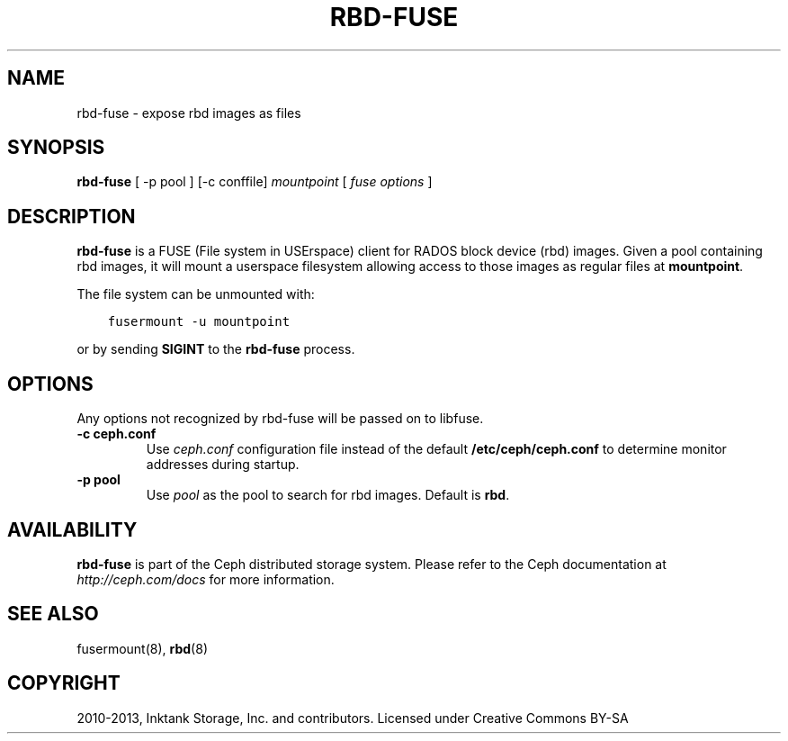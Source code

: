 .\" Man page generated from reStructuredText.
.
.TH "RBD-FUSE" "8" "December 09, 2013" "dev" "Ceph"
.SH NAME
rbd-fuse \- expose rbd images as files
.
.nr rst2man-indent-level 0
.
.de1 rstReportMargin
\\$1 \\n[an-margin]
level \\n[rst2man-indent-level]
level margin: \\n[rst2man-indent\\n[rst2man-indent-level]]
-
\\n[rst2man-indent0]
\\n[rst2man-indent1]
\\n[rst2man-indent2]
..
.de1 INDENT
.\" .rstReportMargin pre:
. RS \\$1
. nr rst2man-indent\\n[rst2man-indent-level] \\n[an-margin]
. nr rst2man-indent-level +1
.\" .rstReportMargin post:
..
.de UNINDENT
. RE
.\" indent \\n[an-margin]
.\" old: \\n[rst2man-indent\\n[rst2man-indent-level]]
.nr rst2man-indent-level -1
.\" new: \\n[rst2man-indent\\n[rst2man-indent-level]]
.in \\n[rst2man-indent\\n[rst2man-indent-level]]u
..
.
.nr rst2man-indent-level 0
.
.de1 rstReportMargin
\\$1 \\n[an-margin]
level \\n[rst2man-indent-level]
level margin: \\n[rst2man-indent\\n[rst2man-indent-level]]
-
\\n[rst2man-indent0]
\\n[rst2man-indent1]
\\n[rst2man-indent2]
..
.de1 INDENT
.\" .rstReportMargin pre:
. RS \\$1
. nr rst2man-indent\\n[rst2man-indent-level] \\n[an-margin]
. nr rst2man-indent-level +1
.\" .rstReportMargin post:
..
.de UNINDENT
. RE
.\" indent \\n[an-margin]
.\" old: \\n[rst2man-indent\\n[rst2man-indent-level]]
.nr rst2man-indent-level -1
.\" new: \\n[rst2man-indent\\n[rst2man-indent-level]]
.in \\n[rst2man-indent\\n[rst2man-indent-level]]u
..
.SH SYNOPSIS
.nf
\fBrbd\-fuse\fP [ \-p pool ] [\-c conffile] \fImountpoint\fP [ \fIfuse options\fP ]
.fi
.sp
.SH DESCRIPTION
.sp
\fBrbd\-fuse\fP is a FUSE (File system in USErspace) client for RADOS
block device (rbd) images.  Given a pool containing rbd images,
it will mount a userspace filesystem allowing access to those images
as regular files at \fBmountpoint\fP\&.
.sp
The file system can be unmounted with:
.INDENT 0.0
.INDENT 3.5
.sp
.nf
.ft C
fusermount \-u mountpoint
.ft P
.fi
.UNINDENT
.UNINDENT
.sp
or by sending \fBSIGINT\fP to the \fBrbd\-fuse\fP process.
.SH OPTIONS
.sp
Any options not recognized by rbd\-fuse will be passed on to libfuse.
.INDENT 0.0
.TP
.B \-c ceph.conf
Use \fIceph.conf\fP configuration file instead of the default
\fB/etc/ceph/ceph.conf\fP to determine monitor addresses during startup.
.UNINDENT
.INDENT 0.0
.TP
.B \-p pool
Use \fIpool\fP as the pool to search for rbd images.  Default is \fBrbd\fP\&.
.UNINDENT
.SH AVAILABILITY
.sp
\fBrbd\-fuse\fP is part of the Ceph distributed storage system. Please refer to
the Ceph documentation at \fI\%http://ceph.com/docs\fP for more information.
.SH SEE ALSO
.sp
fusermount(8),
\fBrbd\fP(8)
.SH COPYRIGHT
2010-2013, Inktank Storage, Inc. and contributors. Licensed under Creative Commons BY-SA
.\" Generated by docutils manpage writer.
.
